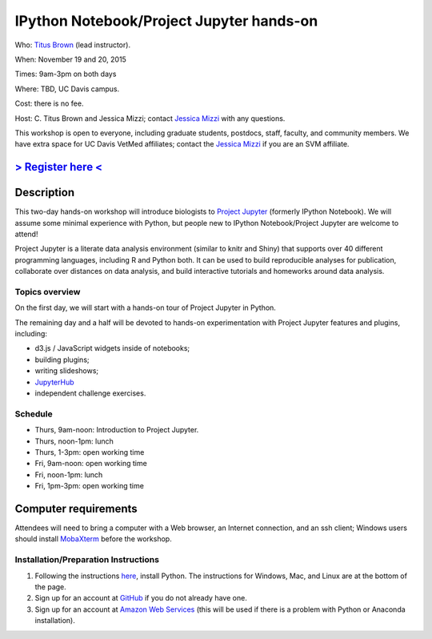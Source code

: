 IPython Notebook/Project Jupyter hands-on 
=========================================

.. @add mailing list info

Who: `Titus Brown <mailto:ctbrown@ucdavis.edu>`__ (lead instructor).

When: November 19 and 20, 2015

Times: 9am-3pm on both days

Where: TBD, UC Davis campus.

Cost: there is no fee.

Host: C. Titus Brown and Jessica Mizzi; contact `Jessica Mizzi <mailto:jessica.mizzi@gmail.com>`__ with any questions.

This workshop is open to everyone, including graduate students,
postdocs, staff, faculty, and community members.  We have extra space
for UC Davis VetMed affiliates; contact the `Jessica Mizzi <mailto:jessica.mizzi@gmail.com>`__ if you are
an SVM affiliate.

`> Register here < <https://www.eventbrite.com/e/ipython-tickets-19064670944>`__
---------------------------------------------------------------------------------------------------------------
.. need to make ebrite event live

.. `> Materials link < <http://2015-may-nonmodel.readthedocs.org/en/latest/>`__
.. --------------------------------------------------------------------------


Description
-----------

This two-day hands-on workshop will introduce biologists to `Project
Jupyter <http://jupyter.org/>`__ (formerly IPython Notebook).  We will 
assume some minimal experience with Python, but people new to IPython 
Notebook/Project Jupyter are welcome to attend!

Project Jupyter is a literate data analysis environment (similar to
knitr and Shiny) that supports over 40 different programming
languages, including R and Python both.  It can be used to build
reproducible analyses for publication, collaborate over distances on
data analysis, and build interactive tutorials and homeworks around
data analysis.

Topics overview
~~~~~~~~~~~~~~~

On the first day, we will start with a hands-on tour of Project
Jupyter in Python.

The remaining day and a half will be devoted to hands-on experimentation
with Project Jupyter features and plugins, including:

* d3.js / JavaScript widgets inside of notebooks;
* building plugins;
* writing slideshows;
* `JupyterHub <https://github.com/jupyter/jupyterhub/blob/master/README.md>`__
* independent challenge exercises.

Schedule
~~~~~~~~

* Thurs, 9am-noon: Introduction to Project Jupyter.
* Thurs, noon-1pm: lunch
* Thurs, 1-3pm: open working time

* Fri, 9am-noon: open working time
* Fri, noon-1pm: lunch
* Fri, 1pm-3pm: open working time

Computer requirements
---------------------

Attendees will need to bring a computer with a Web browser, an
Internet connection, and an ssh client; Windows users should install
`MobaXterm <http://mobaxterm.mobatek.net/>`__ before the workshop.

Installation/Preparation Instructions
~~~~~~~~~~~~~~~~~~~~~~~~~

1. Following the instructions `here <https://btel.github.io/2015-11-19-eitn/>`__, install Python.  The instructions for Windows, Mac, and Linux are at the bottom of the page.

2. Sign up for an account at `GitHub <https://github.com/>`__ if you do not already have one.

3. Sign up for an account at `Amazon Web Services <http://aws.amazon.com/>`__ (this will be used if there is a problem with Python or Anaconda installation).
